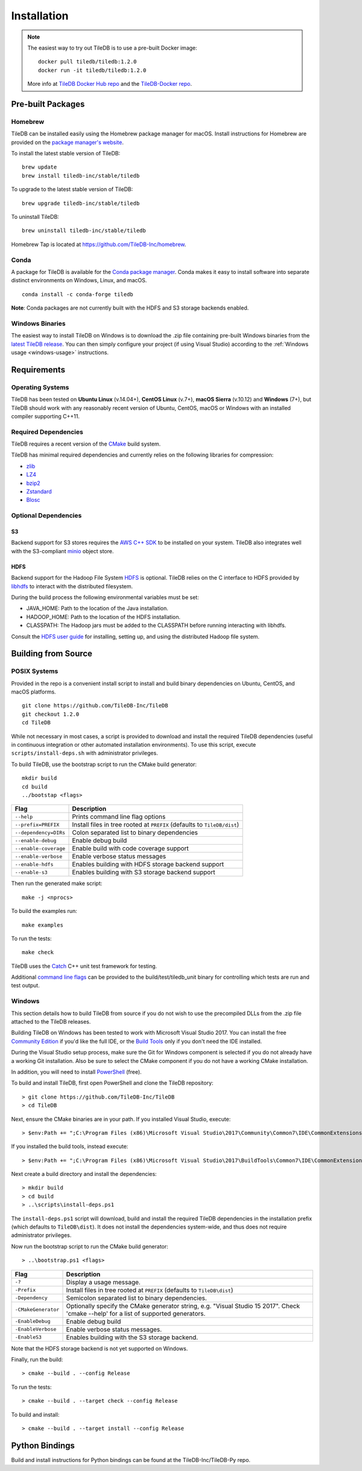 Installation
============

.. note::
    The easiest way to try out TileDB is to use a pre-built Docker image::

        docker pull tiledb/tiledb:1.2.0
        docker run -it tiledb/tiledb:1.2.0

    More info at `TileDB Docker Hub repo <https://hub.docker.com/r/tiledb/tiledb/>`_ and the `TileDB-Docker repo <https://github.com/TileDB-Inc/TileDB-Docker>`_.

Pre-built Packages
------------------

Homebrew
~~~~~~~~

TileDB can be installed easily using the Homebrew package manager for macOS. Install instructions for Homebrew are provided on the `package manager's website <https://brew.sh/>`_.

To install the latest stable version of TileDB::

    brew update
    brew install tiledb-inc/stable/tiledb

To upgrade to the latest stable version of TileDB::

    brew upgrade tiledb-inc/stable/tiledb

To uninstall TileDB::

    brew uninstall tiledb-inc/stable/tiledb

Homebrew Tap is located at https://github.com/TileDB-Inc/homebrew.

Conda
~~~~~

A package for TileDB is available for the `Conda package manager <https://conda.io/docs/>`_. Conda makes it easy to install software into separate distinct environments on Windows, Linux, and macOS.

::

    conda install -c conda-forge tiledb

**Note**: Conda packages are not currently built with the HDFS and S3 storage backends enabled.

Windows Binaries
~~~~~~~~~~~~~~~~

The easiest way to install TileDB on Windows is to download the .zip file containing pre-built Windows binaries from the `latest TileDB release <https://github.com/TileDB-Inc/TileDB/releases>`_. You can then simply configure your project (if using Visual Studio) according to the :ref:`Windows usage <windows-usage>` instructions.

Requirements
------------

Operating Systems
~~~~~~~~~~~~~~~~~

TileDB has been tested on **Ubuntu Linux** (v.14.04+), **CentOS Linux** (v.7+), **macOS Sierra** (v.10.12) and **Windows** (7+), but TileDB should work with any reasonably recent version of Ubuntu, CentOS, macOS or Windows with an installed compiler supporting C++11.

Required Dependencies
~~~~~~~~~~~~~~~~~~~~~

TileDB requires a recent version of the `CMake <https://cmake.org/>`_ build system.

TileDB has minimal required dependencies and currently relies on the following libraries for compression:

* `zlib <https://zlib.net/>`_
* `LZ4 <http://lz4.github.io/lz4/>`_
* `bzip2 <http://www.bzip.org/>`_
* `Zstandard <http://facebook.github.io/zstd/>`_
* `Blosc <http://blosc.org/pages/blosc-in-depth/>`_

Optional Dependencies
~~~~~~~~~~~~~~~~~~~~~

S3
^^

Backend support for S3 stores requires the `AWS C++ SDK <https://github.com/aws/aws-sdk-cpp>`__ to be installed on your system. TileDB also integrates well with the S3-compliant `minio <https://minio.io>`__ object store.

HDFS
^^^^

Backend support for the Hadoop File System `HDFS <http://hadoop.apache.org/docs/current/hadoop-project-dist/hadoop-hdfs/HdfsDesign.html>`_ is optional. TileDB relies on the C interface to HDFS provided by `libhdfs <http://hadoop.apache.org/docs/current/hadoop-project-dist/hadoop-hdfs/LibHdfs.html>`_ to interact with the distributed filesystem.

During the build process the following environmental variables must be set:

* JAVA_HOME: Path to the location of the Java installation.
* HADOOP_HOME: Path to the location of the HDFS installation.
* CLASSPATH: The Hadoop jars must be added to the CLASSPATH before running interacting with libhdfs.

Consult the `HDFS user guide <https://hadoop.apache.org/docs/current/hadoop-project-dist/hadoop-hdfs/HdfsUserGuide.html>`_ for installing, setting up, and using the distributed Hadoop file system.

Building from Source
--------------------

POSIX Systems
~~~~~~~~~~~~~

Provided in the repo is a convenient install script to install and build binary dependencies on Ubuntu, CentOS, and macOS platforms.

::

    git clone https://github.com/TileDB-Inc/TileDB
    git checkout 1.2.0
    cd TileDB

While not necessary in most cases, a script is provided to download and install the required TileDB dependencies (useful in continuous integration or other automated installation environments). To use this script, execute ``scripts/install-deps.sh`` with administrator privileges.

To build TileDB, use the bootstrap script to run the CMake build generator::

    mkdir build
    cd build
    ../bootstap <flags>

=====================  ======================================================
**Flag**               **Description**
---------------------  ------------------------------------------------------
``--help``             Prints command line flag options
``--prefix=PREFIX``    Install files in tree rooted at ``PREFIX``
                       (defaults to ``TileDB/dist``)
``--dependency=DIRs``  Colon separated list to binary dependencies
``--enable-debug``     Enable debug build
``--enable-coverage``  Enable build with code coverage support
``--enable-verbose``   Enable verbose status messages
``--enable-hdfs``      Enables building with HDFS storage backend support
``--enable-s3``        Enables building with S3 storage backend support
=====================  ======================================================

Then run the generated make script::

    make -j <nprocs>

To build the examples run::

    make examples

To run the tests::

    make check

TileDB uses the `Catch <https://github.com/philsquared/Catch>`_ C++ unit test framework for testing.

Additional `command line flags <https://github.com/philsquared/Catch/blob/master/docs/command-line.md>`_ can be provided to the build/test/tiledb_unit binary for controlling which tests are run and test output.

Windows
~~~~~~~

This section details how to build TileDB from source if you do not wish to use the precompiled DLLs from the .zip file attached to the TileDB releases.

Building TileDB on Windows has been tested to work with Microsoft Visual Studio 2017. You can install the free `Community Edition <https://www.visualstudio.com/vs/community/>`_ if you'd like the full IDE, or the `Build Tools <https://www.visualstudio.com/downloads/#Other%20Tools%20and%20Frameworks>`_ only if you don't need the IDE installed.

During the Visual Studio setup process, make sure the Git for Windows component is selected if you do not already have a working Git installation. Also be sure to select the CMake component if you do not have a working CMake installation.

In addition, you will need to install `PowerShell <https://docs.microsoft.com/en-us/powershell/>`_ (free).

To build and install TileDB, first open PowerShell and clone the TileDB repository::

    > git clone https://github.com/TileDB-Inc/TileDB
    > cd TileDB

Next, ensure the CMake binaries are in your path. If you installed Visual Studio, execute::

    > $env:Path += ";C:\Program Files (x86)\Microsoft Visual Studio\2017\Community\Common7\IDE\CommonExtensions\Microsoft\CMake\CMake\bin"

If you installed the build tools, instead execute::

    > $env:Path += ";C:\Program Files (x86)\Microsoft Visual Studio\2017\BuildTools\Common7\IDE\CommonExtensions\Microsoft\CMake\CMake\bin"

Next create a build directory and install the dependencies::

    > mkdir build
    > cd build
    > ..\scripts\install-deps.ps1

The ``install-deps.ps1`` script will download, build and install the required TileDB dependencies in the installation prefix (which defaults to ``TileDB\dist``). It does not install the dependencies system-wide, and thus does not require administrator privileges.

Now run the bootstrap script to run the CMake build generator::

    > ..\bootstrap.ps1 <flags>

=====================  ================================================
**Flag**               **Description**
---------------------  ------------------------------------------------
``-?``                 Display a usage message.
``-Prefix``            Install files in tree rooted at ``PREFIX``
                       (defaults to ``TileDB\dist``)
``-Dependency``        Semicolon separated list to binary dependencies.
``-CMakeGenerator``    Optionally specify the CMake generator string,
                       e.g. "Visual Studio 15 2017". Check
                       'cmake --help' for a list of supported
                       generators.
``-EnableDebug``       Enable debug build
``-EnableVerbose``     Enable verbose status messages.
``-EnableS3``          Enables building with the S3 storage backend.
=====================  ================================================

Note that the HDFS storage backend is not yet supported on Windows.

Finally, run the build::

    > cmake --build . --config Release

To run the tests::

    > cmake --build . --target check --config Release

To build and install::

    > cmake --build . --target install --config Release

Python Bindings
---------------

Build and install instructions for Python bindings can be found at the TileDB-Inc/TileDB-Py repo.
